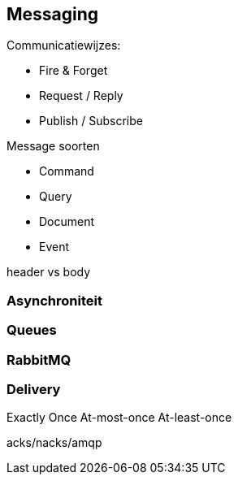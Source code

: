 == Messaging

Communicatiewijzes:

* Fire & Forget
* Request / Reply
* Publish / Subscribe

Message soorten

* Command
* Query
* Document
* Event

header vs body

=== Asynchroniteit


=== Queues

=== RabbitMQ


=== Delivery
Exactly Once
At-most-once
At-least-once

acks/nacks/amqp

